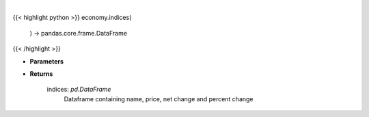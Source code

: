 .. role:: python(code)
    :language: python
    :class: highlight

|

.. raw:: html

    <h3>
    > Get the top US indices

    Returns
    -------
    indices: *pd.DataFrame*
        Dataframe containing name, price, net change and percent change
    </h3>

{{< highlight python >}}
economy.indices(
    ) -> pandas.core.frame.DataFrame
{{< /highlight >}}

* **Parameters**

   
* **Returns**

    indices: *pd.DataFrame*
        Dataframe containing name, price, net change and percent change
    